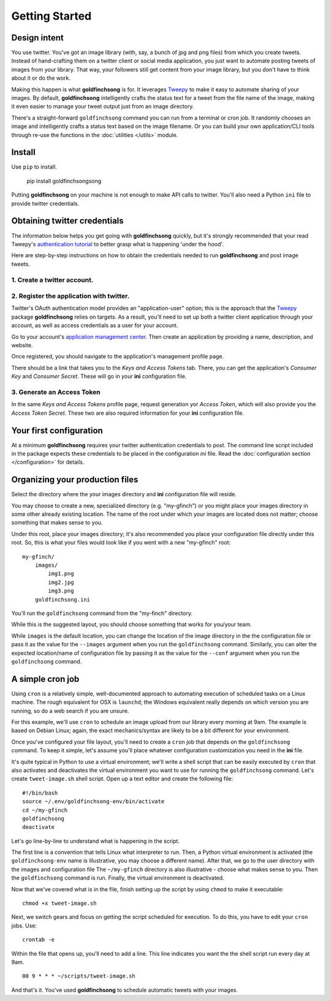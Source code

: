 ===============
Getting Started
===============

Design intent
-------------

You use twitter. You've got an image library (with, say, a bunch of jpg and png files) from
which you create tweets.  Instead of hand-crafting them on a twitter client or social media
application, you just want to automate posting tweets of images from your library.  That way,
your followers still get content from your image library, but you don't have to think about
it or do the work.

Making this happen is what **goldfinchsong** is for. It leverages Tweepy_ to make it easy to
automate sharing of your images. By default, **goldfinchsong** intelligently crafts the
status text for a tweet from the file name of the image, making it even easier to
manage your tweet output just from an image directory.

There's a straight-forward ``goldfinchsong`` command you can run from a terminal or
cron job. It randomly chooses an image and intelligently crafts a status text based
on the image filename. Or you can build your own application/CLI tools through re-use the
functions in the :doc:`utilities </utils>` module.

Install
-------

Use ``pip`` to install.

    pip install goldfinchsongsong

Putting **goldfinchsong** on your machine is not enough to make API calls to twitter.
You'll also need a Python ``ini`` file to provide twitter credentials.

Obtaining twitter credentials
-----------------------------

The information below helps you get going with **goldfinchsong** quickly, but it's
strongly recommended that your read Tweepy's `authentication tutorial`_ to better
grasp what is happening 'under the hood'.

Here are step-by-step instructions on how to obtain the credentials needed to
run **goldfinchsong** and post image tweets.

1. Create a twitter account.
^^^^^^^^^^^^^^^^^^^^^^^^^^^^

2. Register the application with twitter.
^^^^^^^^^^^^^^^^^^^^^^^^^^^^^^^^^^^^^^^^^

Twitter's OAuth authentication model provides an "application-user" option; this is the approach that the
Tweepy_ package **goldfinchsong** relies on targets. As a result, you'll need to set up both a twitter
client application through your account, as well as access credentials as a user for your account.

Go to your account's `application management center`_. Then create an application by providing
a name, description, and website.

Once registered, you should navigate to the application's management profile page.

There should be a link that takes you to the *Keys and Access Tokens* tab. There,
you can get the application's *Consumer Key* and *Consumer Secret*. These will go in your **ini**
configuration file.

3. Generate an Access Token
^^^^^^^^^^^^^^^^^^^^^^^^^^^

In the same *Keys and Access Tokens* profile page, request generation yor *Access Token*, which will
also provide you the *Access Token Secret*. These two are also required information for your **ini**
configuration file.

Your first configuration
------------------------

At a minimum **goldfinchsong** requires your twitter authentication credentials to post. The command line script
included in the package expects these credentials to be placed in the configuration *ini* file. Read
the :doc:`configuration section </configuration>` for details.

Organizing your production files
--------------------------------

Select the directory where the your images directory and **ini** configuration file will reside.

You may choose to create a new, specialized directory (e.g. "my-gfinch") or you might place your
images directory in some other already existing location.  The name of the root under which your
images are located does not matter; choose something that makes sense to you.

Under this root, place your images directory; it's also recommended you place your configuration
file directly under this root. So, this is what your files would look like if you went with a new
"my-gfinch" root::

    my-gfinch/
        images/
            img1.png
            img2.jpg
            img3.png
        goldfinchsong.ini

You'll run the ``goldfinchsong`` command from the "my-finch" directory.

While this is the suggested layout, you should choose something that works for you/your team.

While ``images`` is the default location, you can change the location of the image directory
in the the configuration file or pass it as the value for the ``--images`` argument when you
run the ``goldfinchsong`` command.  Similarly, you can alter the expected location/name of configuration
file by passing it as the value for the ``--conf`` argument when you run the ``goldfinchsong`` command.

A simple cron job
-----------------

Using ``cron`` is a relatively simple, well-documented approach to automating execution of scheduled tasks
on a Linux machine. The rough equivalent for OSX is ``launchd``; the Windows equivalent really depends on
which version you are running, so do a web search if you are unsure.

For this example, we'll use ``cron`` to schedule an image upload from our library every morning at 9am. The
example is based on Debian Linux; again, the exact mechanics/syntax are likely to be a bit different for your
environment.

Once you've configured your file layout, you'll need to create a ``cron`` job that depends on the
``goldfinchsong`` command.  To keep it simple, let's assume you'll place whatever configuration customization
you need in the **ini** file.

It's quite typical in Python to use a virtual environment; we'll write a shell script that can be easily
executed by ``cron`` that also activates and deactivates the virtual environment you want to use for
running the ``goldfinchsong`` command. Let's create ``tweet-image.sh`` shell script. Open up a text
editor and create the following file::

    #!/bin/bash
    source ~/.env/goldfinchsong-env/bin/activate
    cd ~/my-gfinch
    goldfinchsong
    deactivate

Let's go line-by-line to understand what is happening in the script.

The first line is a convention that tells Linux what interpreter to run. Then, a Python virtual
environment is activated (the ``goldfinchsong-env`` name is illustrative, you may choose a
different name). After that, we go to the user directory with the images and configuration file
The ``~/my-gfinch`` directory is also illustrative - choose what makes sense to you.
Then the ``goldfinchsong`` command is run. Finally, the virtual environment is deactivated.

Now that we've covered what is in the file, finish setting up the script by using ``chmod`` to
make it executable::

    chmod +x tweet-image.sh


Next, we switch gears and focus on getting the script scheduled for execution. To do this,
you have to edit your ``cron`` jobs. Use::

    crontab -e

Within the file that opens up, you'll need to add a line. This line indicates you want the the shell script
run every day at 9am.
::

    00 9 * * * ~/scripts/tweet-image.sh


And that's it. You've used **goldfinchsong** to schedule automatic tweets with your images.


.. _application management center: https://apps.twitter.com
.. _authentication tutorial: http://docs.tweepy.org/en/latest/auth_tutorial.html
.. _configuration guide: configuration.hmtl
.. _Tweepy: http://www.tweepy.org
